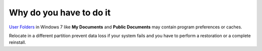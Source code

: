Why do you have to do it
========================

`User Folders`_ in Windows 7 like **My Documents** and **Public Documents** may contain program preferences or caches.

Relocate in a different partition prevent data loss if your system fails and you have to perform a restoration or a complete reinstall.

.. _User Folders: Windows_7--Prerequisite--Optional--Customization--Relocate_Users_Folders--How.html